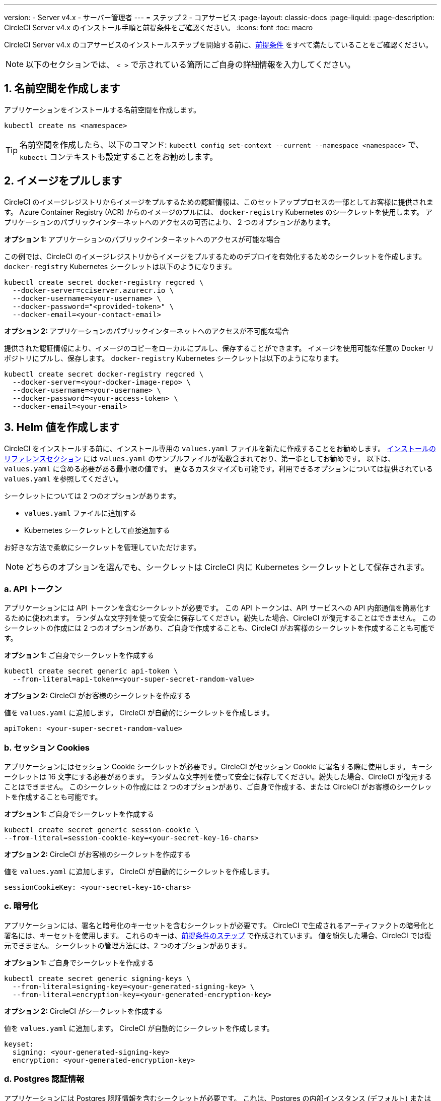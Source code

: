 ---

version:
- Server v4.x
- サーバー管理者
---
= ステップ 2 - コアサービス
:page-layout: classic-docs
:page-liquid:
:page-description: CircleCI Server v4.x のインストール手順と前提条件をご確認ください。
:icons: font
:toc: macro

:toc-title:

// This doc uses ifdef and ifndef directives to display or hide content specific to Google Cloud Storage (env-gcp) and AWS (env-aws). Currently, this affects only the generated PDFs. To ensure compatability with the Jekyll version, the directives test for logical opposites. For example, if the attribute is NOT env-aws, display this content. For more information, see https://docs.asciidoctor.org/asciidoc/latest/directives/ifdef-ifndef/.

CircleCI Server v4.x のコアサービスのインストールステップを開始する前に、link:/docs/ja/server/installation/phase-1-prerequisites[前提条件] をすべて満たしていることをご確認ください。

////
.Installation Experience Flow Chart Phase 2
image::server-install-flow-chart-phase2.png[Flow chart showing the installation flow for server 3.x with phase 2 highlighted]
////

NOTE: 以下のセクションでは、 `< >` で示されている箇所にご自身の詳細情報を入力してください。

toc::[]

[#create-a-namespace]
== 1. 名前空間を作成します

アプリケーションをインストールする名前空間を作成します。

[source,shell]
----
kubectl create ns <namespace>
----

TIP: 名前空間を作成したら、以下のコマンド: `kubectl config set-context --current --namespace <namespace>` で、`kubectl` コンテキストも設定することをお勧めします。

[#pull-images]
== 2. イメージをプルします

CircleCI のイメージレジストリからイメージをプルするための認証情報は、このセットアッププロセスの一部としてお客様に提供されます。 Azure Container Registry (ACR) からのイメージのプルには、 `docker-registry` Kubernetes のシークレットを使用します。 アプリケーションのパブリックインターネットへのアクセスの可否により、 2 つのオプションがあります。

[.tab.pullimage.Public]
--
**オプション 1:** アプリケーションのパブリックインターネットへのアクセスが可能な場合

この例では、CircleCI のイメージレジストリからイメージをプルするためのデプロイを有効化するためのシークレットを作成します。 `docker-registry` Kubernetes シークレットは以下のようになります。

[source,shell]
----
kubectl create secret docker-registry regcred \
  --docker-server=cciserver.azurecr.io \
  --docker-username=<your-username> \
  --docker-password="<provided-token>" \
  --docker-email=<your-contact-email>
----
--

[.tab.pullimage.Private]
--
**オプション 2:** アプリケーションのパブリックインターネットへのアクセスが不可能な場合

提供された認証情報により、イメージのコピーをローカルにプルし、保存することができます。 イメージを使用可能な任意の Docker リポジトリにプルし、保存します。 `docker-registry` Kubernetes シークレットは以下のようになります。

[source,shell]
----
kubectl create secret docker-registry regcred \
  --docker-server=<your-docker-image-repo> \
  --docker-username=<your-username> \
  --docker-password=<your-access-token> \
  --docker-email=<your-email>
----
--

[#create-helm-values]
== 3. Helm 値を作成します

CircleCI をインストールする前に、インストール専用の `values.yaml` ファイルを新たに作成することをお勧めします。 link:/docs/ja/server/installation/installation-reference#example-manifests[インストールのリファレンスセクション] には `values.yaml` のサンプルファイルが複数含まれており、第一歩としてお勧めです。 以下は、`values.yaml` に含める必要がある最小限の値です。 更なるカスタマイズも可能です。利用できるオプションについては提供されている `values.yaml` を参照してください。

シークレットについては 2 つのオプションがあります。

* `values.yaml` ファイルに追加する
* Kubernetes シークレットとして直接追加する

お好きな方法で柔軟にシークレットを管理していただけます。

NOTE: どちらのオプションを選んでも、シークレットは CircleCI 内に Kubernetes シークレットとして保存されます。

[#api-token]
=== a.  API トークン

アプリケーションには API トークンを含むシークレットが必要です。 この API トークンは、API サービスへの API 内部通信を簡易化するために使われます。 ランダムな文字列を使って安全に保存してください。紛失した場合、CircleCI が復元することはできません。 このシークレットの作成には 2 つのオプションがあり、ご自身で作成することも、CircleCI がお客様のシークレットを作成することも可能です。

[.tab.apitoken.You_create_secret]
--
**オプション 1:** ご自身でシークレットを作成する

[source,shell]
----
kubectl create secret generic api-token \
  --from-literal=api-token=<your-super-secret-random-value>

----
--

[.tab.apitoken.CircleCI_creates_secret]
--
**オプション 2:** CircleCI がお客様のシークレットを作成する

値を `values.yaml` に追加します。 CircleCI が自動的にシークレットを作成します。

[source,yaml]
----
apiToken: <your-super-secret-random-value>
----
--

[#session-cookie]
=== b.  セッション Cookies

アプリケーションにはセッション Cookie シークレットが必要です。CircleCI がセッション Cookie に署名する際に使用します。 キーシークレットは 16 文字にする必要があります。 ランダムな文字列を使って安全に保存してください。紛失した場合、CircleCI が復元することはできません。 このシークレットの作成には 2 つのオプションがあり、ご自身で作成する、または CircleCI がお客様のシークレットを作成することも可能です。

[.tab.sessioncookie.You_create_secret]
--
**オプション 1:** ご自身でシークレットを作成する

[source,shell]
----
kubectl create secret generic session-cookie \
--from-literal=session-cookie-key=<your-secret-key-16-chars>
----
--

[.tab.sessioncookie.CircleCI_creates_secret]
--
**オプション 2:** CircleCI がお客様のシークレットを作成する

値を `values.yaml` に追加します。  CircleCI が自動的にシークレットを作成します。

[source,yaml]
----
sessionCookieKey: <your-secret-key-16-chars>
----
--

[#encryption]
=== c.  暗号化

アプリケーションには、署名と暗号化のキーセットを含むシークレットが必要です。 CircleCI で生成されるアーティファクトの暗号化と署名には、キーセットを使用します。 これらのキーは、link:/docs/ja/server/installation/phase-1-prerequisites#encryption-signing-keys[前提条件のステップ] で作成されています。 値を紛失した場合、CircleCI では復元できません。 シークレットの管理方法には、2 つのオプションがあります。

[.tab.encryption.You_create_secret]
--
**オプション 1:** ご自身でシークレットを作成する

[source,shell]
----
kubectl create secret generic signing-keys \
  --from-literal=signing-key=<your-generated-signing-key> \
  --from-literal=encryption-key=<your-generated-encryption-key>
----
--

[.tab.encryption.CircleCI_creates_secret]
--
**オプション 2:** CircleCI がシークレットを作成する

値を `values.yaml` に追加します。  CircleCI が自動的にシークレットを作成します。

[source,yaml]
----
keyset:
  signing: <your-generated-signing-key>
  encryption: <your-generated-encryption-key>
----
--

=== d. Postgres 認証情報

アプリケーションには Postgres 認証情報を含むシークレットが必要です。  これは、Postgres の内部インスタンス (デフォルト) または外部ホストインスタンスのいずれかを使用する場合に当てはまります。 値を紛失した場合、CircleCI では復元できません。 シークレットの管理方法には、2 つのオプションがあります。

[.tab.postgres.You_create_secret]
--
**オプション 1:** ご自身でシークレットを作成する

[source,shell]
----
kubectl create secret generic postgresql \
  --from-literal=postgres-password=<postgres-password>
----

下記を `values.yaml` ファイルに追加します。

[source,yaml]
----
postgresql:
  auth:
    existingSecret: postgresql
----
--

[.tab.postgres.CircleCI_creates_secret]
--
**オプション 2:** CircleCI がシークレットを作成する

認証情報を `values.yaml` に追加します。CircleCI が自動的にシークレットを作成します。

[source,yaml]
----
postgresql:
  auth:
    postgresPassword: <postgres-password>
----
--

=== e. MongoDB 認証情報

アプリケーションには MongoDB 認証情報を含むシークレットが必要です。 これは、MongoDB の内部インスタンス (デフォルト) または外部ホストインスタンスのいずれかを使用する場合に当てはまります。 値を紛失した場合、CircleCI では復元できません。 シークレットの管理方法には、2 つのオプションがあります。

[.tab.mongo.You_create_secret]
--
**オプション 1:** ご自身でシークレットを作成する

[source,shell]
----
kubectl create secret generic mongodb-credentials \
  --from-literal=mongodb-root-password=<root-password> \
  --from-literal=mongodb-password=<user-password>
----

下記を `values.yaml` ファイルに追加します。

[source,yaml]
----
mongodb:
  auth:
    existingSecret: mongodb-credentials
----
--

[.tab.mongo.CircleCI_creates_secret]
--
**オプション 2:** CircleCI がシークレットを作成する

認証情報を `values.yaml` に追加します。CircleCI が自動的にシークレットを作成します。

[source,yaml]
----
mongodb:
  auth:
    rootPassword: <root-password>
    password: <user-password>
----
--

[#rabbinmq-configurations-and-auth-secrets]
=== f. RabbitMQ の設定と Auth シークレット

RabbitMQ のインストールには 2 つのランダムな英数字の文字列が必要です。 値を紛失した場合、CircleCI では復元できません。 シークレットの管理方法には、2 つのオプションがあります。

[.tab.rabbit.You_create_secret]
--
**オプション 1:** ご自身でシークレットを作成する

[source,shell]
----
kubectl create secret generic rabbitmq-key \
--from-literal=rabbitmq-password=<secret-alphanumeric-password> \
--from-literal=rabbitmq-erlang-cookie=<secret-alphanumeric-key>
----

下記を `values.yaml` ファイルに追加します。

[source,yaml]
----
rabbitmq:
  auth:
    existingPasswordSecret: rabbitmq-key
    existingErlangSecret: rabbitmq-key
----
--

[.tab.rabbit.CircleCI_creates_secret]
--
**オプション 2:** CircleCI がシークレットを作成する

値を `values.yaml` に追加します。CircleCI が自動的にシークレットを作成します。

[source,yaml]
----
rabbitmq:
  auth:
    password: <secret-alphanumeric-password>
    erlangCookie: <secret-alphanumeric-key>
----
--

=== g. Pusher シークレット

このアプリケーションでは Pusher 用のシークレットが必要です。 値を紛失した場合、CircleCI では復元できません。 シークレットの管理方法には、2 つのオプションがあります。

[.tab.pusher.You_create_secret]
--
**オプション 1:** ご自身でシークレットを作成する

[source,shell]
----
kubectl create secret generic pusher \
--from-literal=secret=<pusher-secret>
----
--

[.tab.pusher.CircleCI_creates_secret]
--
**オプション 2:** CircleCI がシークレットを作成する

値を `values.yaml` に追加します。CircleCI が自動的にシークレットを作成します。

[source,yaml]
----
pusher:
  secret: <pusher-secret>
----
--

[#global]
=== h. Global

このセクションの値はすべて Global の子です。

[#circleci-domain-name]
==== CircleCI ドメイン名 (必須)

link:/docs/ja/server/installation/phase-1-prerequisites#frontend-tls-certificates[フロントエンド TLS キーと証明書] を作成した際に指定したドメイン名を入力します。

[source,yaml]
----
global:
  ...
  domainName: <domain-name-for-circleci>
----

[#license]
==== ライセンス

CircleCI からライセンスが提供されています。そのライセンスを `values.yaml` に追加します。

[source,yaml]
----
global:
  ...
  license: <license>
----

[#Registry]
==== レジストリ

イメージをプルするレジストリが既に提供されている、またはお客様がホストしているレジストリにイメージを追加している場合があります。 そのレジストリを `values.yaml` に追加する必要があります。

[source,yaml]
----
global:
  ...
  container:
    registry: <registry-domain eg: cciserver.azurecr.io >
    org: <your-org-if-applicable>
----

[#tls]
=== i. TLS

TLS では 4 つのオプションがあります。

[.tab.tls.Do_nothing]
--
*何もしない*

何もしない。 https://letsencrypt.org/[Let's Encrypt] が自動的に証明書のリクエストと管理を行います。  このオプションは試用版には適していますが、本番環境では推奨していません。
--

[.tab.tls.Supply_private_key_and_certificate]
--
*プライベートキーと証明書を指定する*

前提条件のステップで作成したプライベートキーと証明書を指定できます。 キーと証明書は Base64 エンコードされている必要があります。 以下のコマンドで取得およびエンコードできます。

[source,bash]
----
cat /etc/letsencrypt/live/<CIRCLECI_SERVER_DOMAIN>/privkey.pem | base64
cat /etc/letsencrypt/live/<CIRCLECI_SERVER_DOMAIN>/fullchain.pem | base64
----

これらを `values.yaml` に追加します。

[source,yaml]
----
tls:
  certificate: <full-chain>
  privateKey: <private-key>
----
--

[.tab.tls.Use_AWS_Certificate_Manager]
--
*ACM を使用する*

 https://docs.aws.amazon.com/acm/latest/userguide/acm-overview.html[AWS Certificate Manager (ACM)] により自動的に証明書のリクエストと管理を行います。 https://docs.aws.amazon.com/acm/latest/userguide/gs-acm-request-public.html[ACM documentation] の ACM 証明書の生成方法に従ってください。

`aws_acm` を有効にし、`service.beta.kubernetes.io/aws-load-balancer-ssl-cert` 注釈が ACM ARN を参照するように追加します。

[source,yaml]
----
nginx:
  annotations:
    service.beta.kubernetes.io/aws-load-balancer-ssl-cert: <acm-arn>
  aws_acm:
    enabled: false
----

[WARNING]
====
CircleCI Server をデプロイ済みの場合は、ACM の有効化はロードバランサーに破壊的な変更を加えます。 ACM 証明書の使用を許可するようサービスを再生成し、関連するロードバランサーも再生成する必要があります。
CircleCI Server を再デプロイした場合、DNS レコードを更新する必要があります。
====
--

[.tab.tls.Termiate_TLS_upstream]
--
*CircleCI 内で TLS を無効にする*

CircleCI 内での TLS の終了の無効化を選択できます。 システムには HTTPS 経由でのアクセスが必要なため、CircleCI のアップストリームで TLS の終了が求められます。 オプション 1 「何もしない」に従って TLS を終了し、CircleCI にポート 80 で転送します。
--

[#github-integration]
=== j. GitHub との連携

 GitHub を CircleCI で設定する場合、デプロイに認証情報を提供する方法が 2 つあります。 GitHub と GitHub Enterprise (GHE) の手順は、次の 2 つのセクションで説明します。

[#github]
==== GitHub

下記の方法は GitHiub の非エンタープライズバージョン向けです。 link:/docs/ja/server/installation/phase-1-prerequisites#create-a-new-github-oauth-app [前提条件のステップ] で Github OAuth アプリケーションを使って作成したクライアント ID とシークレットを使用します。

[.tab.github.You_create_secret]
--
**オプション 1:** ご自身でシークレットを作成する

[source,shell]
----
kubectl create secret generic github-secret \
  --from-literal=clientId=<client-id> \
  --from-literal=clientSecret=<client-secret>
----
--

[.tab.github.CircleCI_creates_secret]
--
**オプション 2:** CircleCI がシークレットを作成する

`values.yaml` ファイルにクライアント ID とシークレットを追加します。 CircleCI が自動的にシークレットを作成します。

[source,yaml]
----
github:
  clientId: <client-id>
  clientSecret: <client-secret>
----
--

[#github-enterprise-integration]
==== GitHub Enterprise

GitHub Enterprise の場合も同様の手順ですが、Enterprise を有効化し、必要なデフォルトのトークンを作成するための追加手順がいくつかあります。

GitHub Enterprise の場合は、 link:/docs/server/installation/phase-1-prerequisites#create-a-new-github-oauth-app[前提条件のステップ] で作成した `defaultToken` を `GitHub` のセクションに追加します。 ホスト名には、`github.exampleorg.com` などのプロトコルを含めないでください。


[.tab.ghe.You_create_secret]
--
**オプション 1:** ご自身でシークレットを作成する

[source,shell]
----
kubectl create secret generic github-secret \
  --from-literal=clientId=<client-id> \
  --from-literal=clientSecret=<client-secret> \
  --from-literal=defaultToken=<default-token>
----

下記を `values.yaml` ファイルに追加します。

[source,yaml]
----
github:
  enterprise: true
  hostname: <github-enterprise-hostname>
----
--

[.tab.ghe.CircleCI_creates_secret]
--
**オプション 2:** CircleCI がシークレットを作成する

`clientID`、`clientSecret`、 `defaultToken` を `values.yaml` ファイルに追加します。 `enterprise` を `true` に設定し、Enterprise GitHub の `hostname` を指定します。 CircleCI が自動的にシークレットを作成します。

[source,yaml]
----
github:
  ...
  clientId: <client-id>
  clientSecret: <client-secret>
  enterprise: true
  hostname: <github-enterprise-hostname>
  defaultToken: <token>
----
--

[#object-storage]
=== k. オブジェクトストレージ

ストレージプロバイダーに関わらず、 link:/docs/server/installation/phase-1-prerequisites#object-storage-and-permissions[前提条件のステップ] で作成したバケット名を含める必要があります。

[source,yaml]
----
object_storage:
  bucketName: <bucket-name>
----

// Don't include this section in the GCP PDF.

ifndef::env-gcp[]

[#s3-compatible]
==== S3 互換

`s3` のセクションを `object_storage` の子として追加します。 AWS S3 の場合の `endpoint` は、 https://docs.aws.amazon.com/general/latest/gr/rande.html[regional endpoint] で、`https://s3.<region>.amazonaws.com` の形式です。 それ以外の場合は、オブジェクトストレージサーバーの API エンドポイントです。

[source,yaml]
----
object_storage:
  ...
  s3:
    enabled: true
    endpoint: <storage-server-or-s3-endpoint>
----

`object_storage.s3` の配下に、前提条件のステップで作成した `accessKey` 、 `secretKey` 、`irsaRole` のいずれかを指定します。 または何も指定しません。

[.tab.s3compatible.Use_IAM_keys]
--
**オプション 1:** IAM キーを使用する

以下を `object_storage.s3` セクションに追加します。

[source,yaml]
----
object_storage:
  ...
  s3:
    ...
    accessKey: <access-key>
    secretKey: <secret-key>
----
--

[.tab.s3compatible.Use_IRSA]
--
**オプション 2:** IRSA を使用する

認証情報を使ってシークレットが自動的に作成されます。

以下を `object_storage.s3` セクションに追加します。

[source,yaml]
----
object_storage:
  ...
  s3:
    ...
    region: <role-region>
    irsaRole: <irsa-arn>
----
--

[.tab.s3compatible.You_create_secret]
--
**オプション 3:** ご自身でシークレットを作成する

AWS アクセスキーとシークレットキーの認証情報を値のファイルに指定する代わりに、ご自身でシークレットを作成することもできます。

[source,shell]
----
kubectl create secret generic object-storage-secret \
  --from-literal=s3AccessKey=<access-key> \
  --from-literal=s3SecretKey=<secret-key>
----
--

CircleCI Server は S3 への認証で提供されたロールを使用します。

// Stop hiding from GCP PDF:

endif::env-gcp[]

// Don't include this section in the AWS PDF:

ifndef::env-aws[]

[#google-cloud-storage-object-storage]
==== Google Cloud Storage

`object_storage` の配下に以下を追加します。

[source,yaml]
----
gcs:
    enabled: true
----

`object_storage.gcs` の配下に `service_account` か `workloadIdentity` のいずれかを追加します。またはどちらも追加しません。 キーとロールは前提条件のステップで作成しています。

[.tab.gcs.Use_service_account]
--
**オプション 1:** サービスアカウントを使用する

サービスアカウントの JSON キーを追加してバケットへのアクセスに使用します。  以下を `object_storage.gcs` セクションに追加します。

[source,yaml]
----
service_account: <service-account>
----
--

[.tab.gcs.Use_Workload_Identity]
--
**オプション 2: Workload Identity を使用する

Workload Identity のサービスアカウントのメールを追加します。  以下を `object_storage.gcs` セクションに追加します。

[source,yaml]
----
workloadIdentity: <workload-identity-service-account-email>
----
--

[.tab.gcs.You_create_secret]
--
**オプション 3:** ご自身でシークレットを作成する

サービスアカウントを値のファイルに保存する代わりに、ご自身でシークレットを作成することもできます。

[source,shell]
----
kubectl create secret generic object-storage-secret \
  --from-literal=gcs_sa.json=<service-account>
----
--

// Stop hiding from AWS PDF

endif::env-aws[]

=== l. プロキシ経由でのインストール

セキュリティ要件に応じて、CircleCI Server をプロキシ経由でインストールすることも可能です。 プロキシ経由で設定することにより、お客様のインストール環境とインターネット全体のアクセスを監視・制御することができます。 プロキシ経由でのインストールの制限事項などの詳細については、 link:/docs/ja/server/installation/installing-server-behind-a-proxy[プロキシ経由でのサーバーのインストール] を参照してください。 

以下のフィールドを `values.yaml` に設定する必要があります。

* `proxy.enabled` を `"1"` に切り替えます。
* `proxy.http.host` と `proxy.https.host` の詳細を関連付けられているポートと共に入力します。 これらの値は同じでも構いませんが、両方とも設定する必要があります。
* 認証ように `proxy.http.auth.enabled` と `proxy.https.auth.enabled` を `"1"` に設定する必要があります。 HTTP と HTTPS の両方にそれぞれユーザー名とパスワードを設定する必要があります。
* `no_proxy` ホストとサブネットを設定します。 This should include localhost, your GitHub Enterprise host (optional), the hostname of your CircleCI installation (see link:/docs/server/installation/installing-server-behind-a-proxy#known-limitations[Known Limitations] for an explanation), and the CIDRs of both vm-service and Nomad.

[source,yaml]
----
proxy:
  enabled: "1"
  http:
    host: proxy.example.internal
    port: "3128"
    auth:
      enabled: "1"
      username: <proxy-user>
      password: <proxy-password>
  https:
    host: proxy.example.internal
    port: "3128"
    auth:
      enabled: "1"
      username: <proxy-user>
      password: <proxy-password>
  no_proxy:
    - localhost
    - 127.0.0.1
    - github.example.internal
    - circleci.example.internal
    - <nomad-subnet-cidr>
    - <vm-service-cidr>
    - <vpc-or-subnet-cidr>   # VPC or subnets to exclude from the proxy (optional)
----

[#deploy]
== 4.  デプロイ: 

上記項目の設定が完了したら、いよいよ CircleCI のコアサービスのデプロイです。

[source,shell]
----
USERNAME=<provided-username>
PASSWORD=<token>
namespace=<your-namespace>
helm registry login cciserver.azurecr.io/circleci-server -u $USERNAME -p $PASSWORD
helm install circleci-server oci://cciserver.azurecr.io/circleci-server -n $namespace --version 4.0.0 -f <path-to-values.yaml>
----

[#create-dns-entry]
== 5. DNS エントリーの作成

Create a DNS entry for your NGINX load balancer, for example, `circleci.your.domain.com` and `app.circleci.your.domain.com`. この DNS エントリは、前提条件のステップで TLS 証明書とGitHub OAuth アプリケーションを作成する際に使用した DNS 名と一致している必要があります。 すべてのトラフィックは、この DNS レコードを介してルーティングされます。

You need the IP address, or, if using AWS, the DNS name of the NGINX load balancer. 以下のコマンドで情報を入手します。

[source,shell]
----
kubectl get service circleci-proxy
----

新しい DNS レコードを追加する方法について詳しくは、以下のドキュメントを参照してください。

* link:https://cloud.google.com/dns/docs/records#adding_a_record[レコードの管理] (GCP)
* link:https://docs.aws.amazon.com/Route53/latest/DeveloperGuide/resource-record-sets-creating.html[Amazon Route 53 コンソールを使用したレコードの作成]  (AWS)

[#validation]
== 6. バリデーション

これで、CircleCI Server に移動し、アプリケーションに正常にログインできるはずです。

次は、サービスのビルドに移ります。 すべてのサービスが立ち上がるまで時間がかかることがあります。 You can periodically check by running the following command (you are looking for the `frontend”` pod to show a status of `running` and **ready** should show `1/1`):

[source,shell]
----
kubectl get pods -n <YOUR_CIRCLECI_NAMESPACE>
----

NOTE: VM service and Nomad server pods are expected to fail at this stage. You will set up your execution environments in the next phase of the installation.

ifndef::pdf[]

[#next-steps]
== 次のステップ

* link:/docs/server/installation/phase-3-execution-environments[Phase 3: Execution Environments Installation]
+
endif::[]